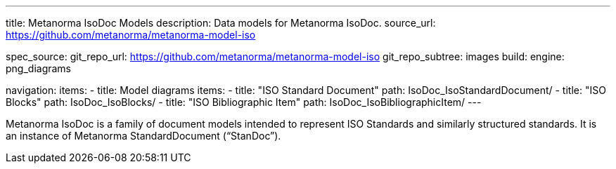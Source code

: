 ---
title: Metanorma IsoDoc Models
description: Data models for Metanorma IsoDoc.
source_url: https://github.com/metanorma/metanorma-model-iso

spec_source:
  git_repo_url: https://github.com/metanorma/metanorma-model-iso
  git_repo_subtree: images
  build:
    engine: png_diagrams

navigation:
  items:
  - title: Model diagrams
    items:
    - title: "ISO Standard Document"
      path: IsoDoc_IsoStandardDocument/
    - title: "ISO Blocks"
      path: IsoDoc_IsoBlocks/
    - title: "ISO Bibliographic Item"
      path: IsoDoc_IsoBibliographicItem/
---

Metanorma IsoDoc is a family of document models intended to represent
ISO Standards and similarly structured standards. It is an instance of
Metanorma StandardDocument ("`StanDoc`").
